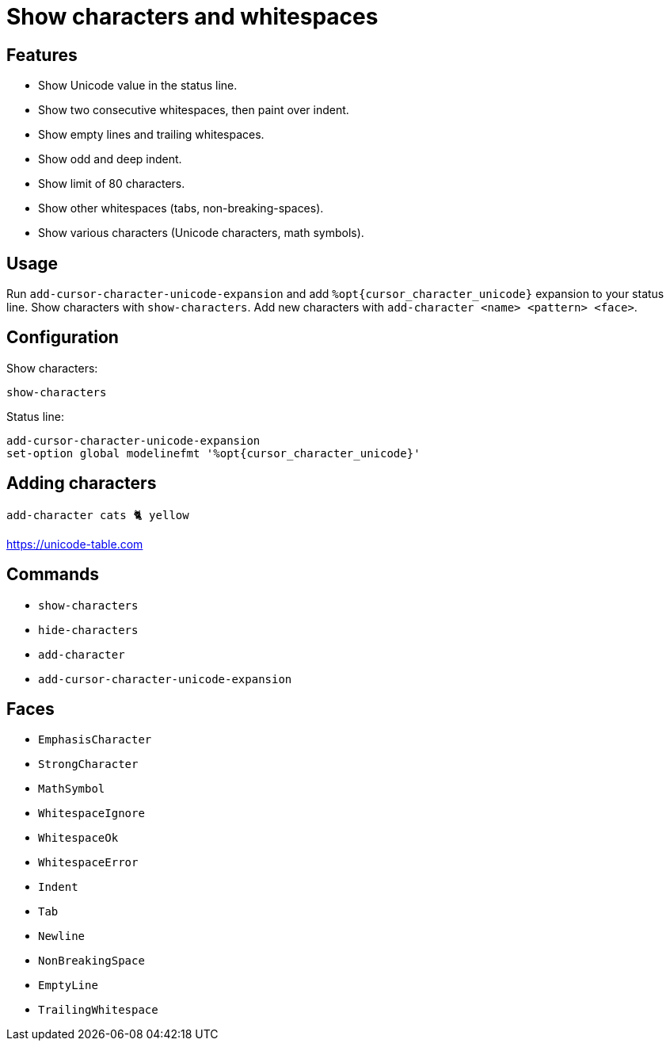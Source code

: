= Show characters and whitespaces

== Features

- Show Unicode value in the status line.
- Show two consecutive whitespaces, then paint over indent.
- Show empty lines and trailing whitespaces.
- Show odd and deep indent.
- Show limit of 80 characters.
- Show other whitespaces (tabs, non-breaking-spaces).
- Show various characters (Unicode characters, math symbols).

== Usage

Run `add-cursor-character-unicode-expansion` and add `%opt{cursor_character_unicode}` expansion to your status line.
Show characters with `show-characters`.
Add new characters with `add-character <name> <pattern> <face>`.

== Configuration

Show characters:

--------------------------------------------------------------------------------
show-characters
--------------------------------------------------------------------------------

Status line:

--------------------------------------------------------------------------------
add-cursor-character-unicode-expansion
set-option global modelinefmt '%opt{cursor_character_unicode}'
--------------------------------------------------------------------------------

== Adding characters

--------------------------------------------------------------------------------
add-character cats 🐈 yellow
--------------------------------------------------------------------------------

https://unicode-table.com

== Commands

- `show-characters`
- `hide-characters`
- `add-character`
- `add-cursor-character-unicode-expansion`

== Faces

- `EmphasisCharacter`
- `StrongCharacter`
- `MathSymbol`

- `WhitespaceIgnore`
- `WhitespaceOk`
- `WhitespaceError`

- `Indent`
- `Tab`
- `Newline`
- `NonBreakingSpace`
- `EmptyLine`
- `TrailingWhitespace`
